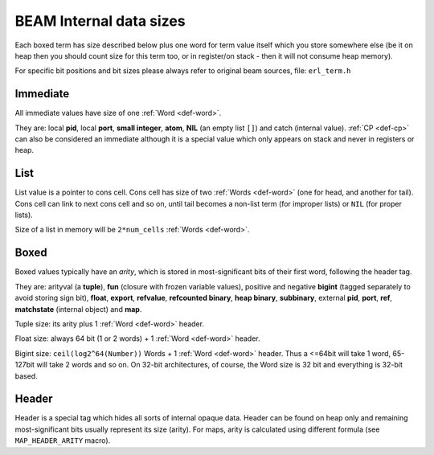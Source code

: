 BEAM Internal data sizes
========================

Each boxed term has size described below plus one word for term value
itself which you store somewhere else (be it on heap then you should count size
for this term too, or in register/on stack - then it will not consume heap
memory).

For specific bit positions and bit sizes please always refer to original beam
sources, file: ``erl_term.h``

Immediate
---------

All immediate values have size of one :ref:`Word <def-word>`.

They are: local **pid**, local **port**, **small integer**, **atom**, **NIL**
(an empty list ``[]``) and catch (internal value). :ref:`CP <def-cp>` can
also be considered an immediate although it is a special value which only
appears on stack and never in registers or heap.

List
-----

List value is a pointer to cons cell. Cons cell has size of two
:ref:`Words <def-word>` (one for head, and another for tail). Cons cell can
link to next cons cell and so on, until tail becomes a non-list term (for improper
lists) or ``NIL`` (for proper lists).

Size of a list in memory will be ``2*num_cells`` :ref:`Words <def-word>`.

Boxed
-----

Boxed values typically have an `arity`, which is stored in most-significant bits
of their first word, following the header tag.

They are: arityval (a **tuple**),
**fun** (closure with frozen variable values),
positive and negative **bigint** (tagged separately to avoid storing sign bit),
**float**, **export**, **refvalue**, **refcounted binary**, **heap binary**,
**subbinary**, external **pid**, **port**, **ref**,
**matchstate** (internal object) and **map**.

Tuple size: its arity plus 1 :ref:`Word <def-word>` header.

Float size: always 64 bit (1 or 2 words) + 1 :ref:`Word <def-word>` header.

Bigint size: ``ceil(log2^64(Number))`` Words + 1 :ref:`Word <def-word>`
header. Thus a <=64bit will take 1 word, 65-127bit will take 2 words and so on.
On 32-bit architectures, of course, the Word size is 32 bit and everything is
32-bit based.


Header
------

Header is a special tag which hides all sorts of internal opaque data. Header
can be found on heap only and remaining most-significant bits usually represent
its size (arity). For maps, arity is calculated using different formula (see
``MAP_HEADER_ARITY`` macro).